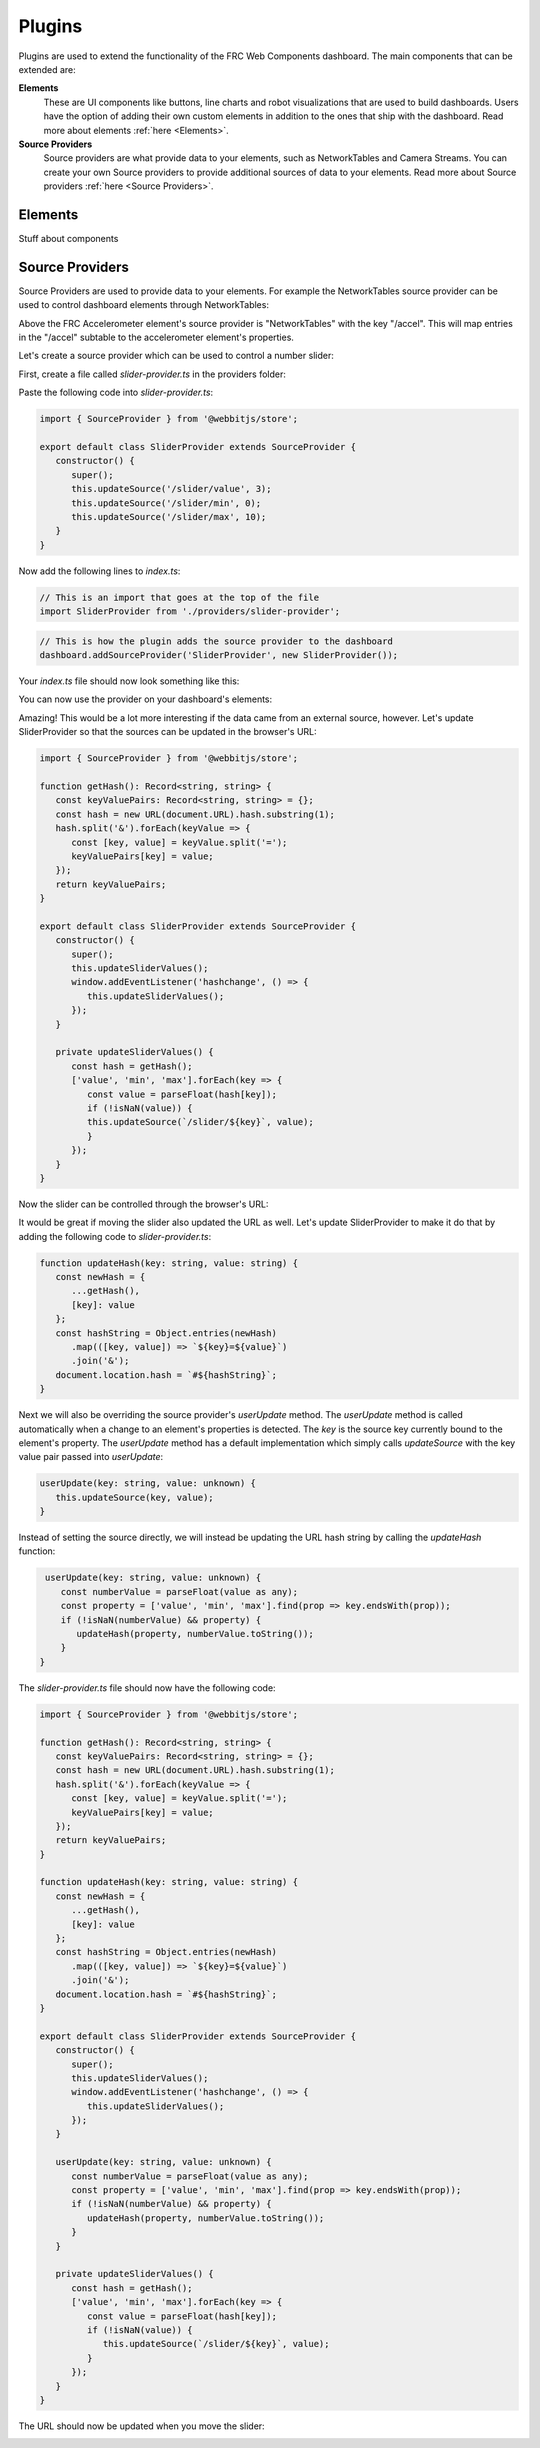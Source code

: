 Plugins
=======

Plugins are used to extend the functionality of the FRC Web Components dashboard. The main components that can be extended are:

**Elements**
   These are UI components like buttons, line charts and robot visualizations that are used to build dashboards. Users have the option of adding their own custom elements in addition to the ones that ship with the dashboard. Read more about elements :ref:`here <Elements>`.
**Source Providers**
   Source providers are what provide data to your elements, such as NetworkTables and Camera Streams. You can create your own Source providers to provide additional sources of data to your elements. Read more about Source providers :ref:`here <Source Providers>`.


Elements
--------

Stuff about components

Source Providers
----------------

Source Providers are used to provide data to your elements. For example the NetworkTables source provider can be used to control dashboard elements through NetworkTables:

.. image:: ./assets/plugins-source-provider1.*

Above the FRC Accelerometer element's source provider is "NetworkTables" with the key "/accel". This will map entries in the "/accel" subtable to the accelerometer element's properties.

Let's create a source provider which can be used to control a number slider:

.. image:: ./assets/plugins-source-provider2.*

First, create a file called `slider-provider.ts` in the providers folder:

.. image:: ./assets/plugins-source-provider3.*

Paste the following code into `slider-provider.ts`:

.. code-block:: typescript

   import { SourceProvider } from '@webbitjs/store';

   export default class SliderProvider extends SourceProvider {
      constructor() {
         super();
         this.updateSource('/slider/value', 3);
         this.updateSource('/slider/min', 0);
         this.updateSource('/slider/max', 10);
      }
   }


Now add the following lines to `index.ts`:

.. code-block:: typescript
   
   // This is an import that goes at the top of the file
   import SliderProvider from './providers/slider-provider';

.. code-block:: typescript
   
   // This is how the plugin adds the source provider to the dashboard
   dashboard.addSourceProvider('SliderProvider', new SliderProvider());


Your `index.ts` file should now look something like this:

.. image:: ./assets/plugins-source-provider4.*

You can now use the provider on your dashboard's elements:

.. image:: ./assets/plugins-source-provider5.*

Amazing! This would be a lot more interesting if the data came from an external source, however. Let's update SliderProvider so that the sources can be updated in the browser's URL:

.. code-block:: typescript

   import { SourceProvider } from '@webbitjs/store';

   function getHash(): Record<string, string> {
      const keyValuePairs: Record<string, string> = {};
      const hash = new URL(document.URL).hash.substring(1);
      hash.split('&').forEach(keyValue => {
         const [key, value] = keyValue.split('=');
         keyValuePairs[key] = value;
      });
      return keyValuePairs;
   }

   export default class SliderProvider extends SourceProvider {
      constructor() {
         super();
         this.updateSliderValues();
         window.addEventListener('hashchange', () => { 
            this.updateSliderValues();
         });
      }

      private updateSliderValues() {
         const hash = getHash();
         ['value', 'min', 'max'].forEach(key => {
            const value = parseFloat(hash[key]);
            if (!isNaN(value)) {
            this.updateSource(`/slider/${key}`, value);
            }
         });
      }
   }

Now the slider can be controlled through the browser's URL:

.. image:: ./assets/plugins-source-provider6.*

It would be great if moving the slider also updated the URL as well. Let's update SliderProvider to make it do that by adding the following code to `slider-provider.ts`:

.. code-block:: typescript

   function updateHash(key: string, value: string) {
      const newHash = {
         ...getHash(),
         [key]: value
      };
      const hashString = Object.entries(newHash)
         .map(([key, value]) => `${key}=${value}`)
         .join('&');
      document.location.hash = `#${hashString}`;
   }


Next we will also be overriding the source provider's `userUpdate` method. The `userUpdate` method is called automatically when a change to an element's properties is detected. The `key` is the source key currently bound to the element's property. The `userUpdate` method has a default implementation which simply calls `updateSource` with the key value pair passed into `userUpdate`:

.. code-block:: typescript

   userUpdate(key: string, value: unknown) {
      this.updateSource(key, value);
   }


Instead of setting the source directly, we will instead be updating the URL hash string by calling the `updateHash` function:

.. code-block:: typescript

   userUpdate(key: string, value: unknown) {
      const numberValue = parseFloat(value as any);
      const property = ['value', 'min', 'max'].find(prop => key.endsWith(prop));
      if (!isNaN(numberValue) && property) {
         updateHash(property, numberValue.toString());
      }
  }

The `slider-provider.ts` file should now have the following code:

.. code-block:: typescript

   import { SourceProvider } from '@webbitjs/store';

   function getHash(): Record<string, string> {
      const keyValuePairs: Record<string, string> = {};
      const hash = new URL(document.URL).hash.substring(1);
      hash.split('&').forEach(keyValue => {
         const [key, value] = keyValue.split('=');
         keyValuePairs[key] = value;
      });
      return keyValuePairs;
   }

   function updateHash(key: string, value: string) {
      const newHash = {
         ...getHash(),
         [key]: value
      };
      const hashString = Object.entries(newHash)
         .map(([key, value]) => `${key}=${value}`)
         .join('&');
      document.location.hash = `#${hashString}`;
   }

   export default class SliderProvider extends SourceProvider {
      constructor() {
         super();
         this.updateSliderValues();
         window.addEventListener('hashchange', () => {
            this.updateSliderValues();
         });
      }

      userUpdate(key: string, value: unknown) {
         const numberValue = parseFloat(value as any);
         const property = ['value', 'min', 'max'].find(prop => key.endsWith(prop));
         if (!isNaN(numberValue) && property) {
            updateHash(property, numberValue.toString());
         }
      }

      private updateSliderValues() {
         const hash = getHash();
         ['value', 'min', 'max'].forEach(key => {
            const value = parseFloat(hash[key]);
            if (!isNaN(value)) {
               this.updateSource(`/slider/${key}`, value);
            }
         });
      }
   }

The URL should now be updated when you move the slider:

.. image:: ./assets/plugins-source-provider7.*

